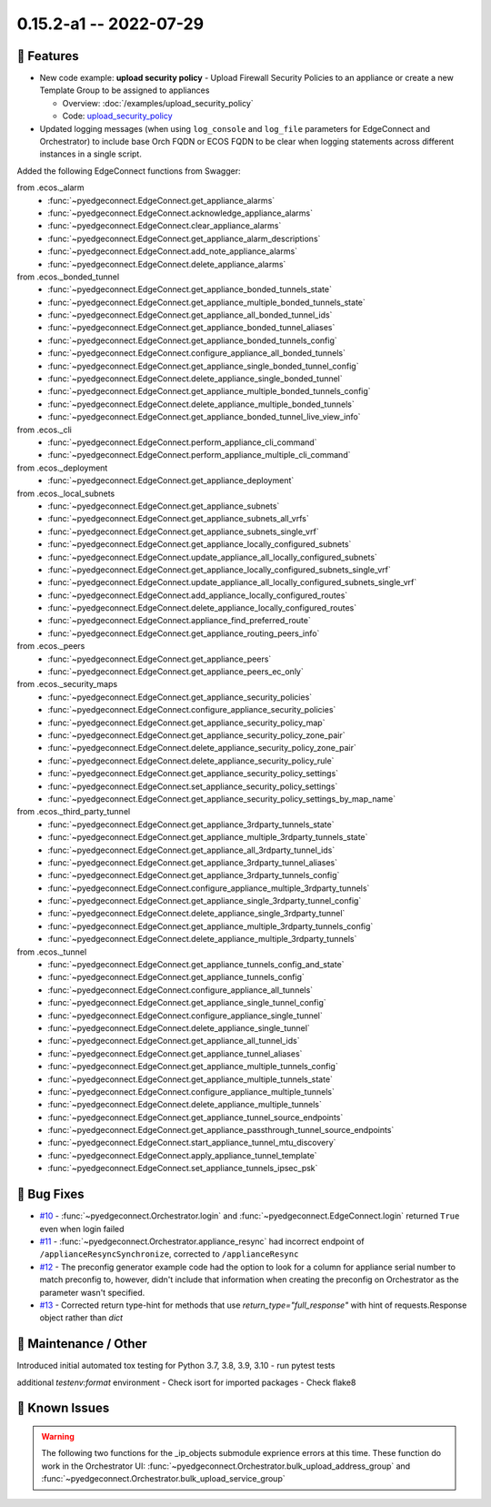 0.15.2-a1 -- 2022-07-29
-----------------------


🚀 Features
~~~~~~~~~~~~~

- New code example: **upload security policy** - Upload Firewall
  Security Policies to an appliance or create a new Template Group to
  be assigned to appliances

  - Overview: :doc:`/examples/upload_security_policy`
  - Code: `upload_security_policy <https://github.com/SPOpenSource/edgeconnect-python/tree/main/examples/upload_security_policy>`_

- Updated logging messages (when using ``log_console`` and ``log_file``
  parameters for EdgeConnect and Orchestrator) to include base Orch FQDN
  or ECOS FQDN to be clear when logging statements across different
  instances in a single script.


Added the following EdgeConnect functions from Swagger:

from .ecos._alarm
  - :func:`~pyedgeconnect.EdgeConnect.get_appliance_alarms`
  - :func:`~pyedgeconnect.EdgeConnect.acknowledge_appliance_alarms`
  - :func:`~pyedgeconnect.EdgeConnect.clear_appliance_alarms`
  - :func:`~pyedgeconnect.EdgeConnect.get_appliance_alarm_descriptions`
  - :func:`~pyedgeconnect.EdgeConnect.add_note_appliance_alarms`
  - :func:`~pyedgeconnect.EdgeConnect.delete_appliance_alarms`

from .ecos._bonded_tunnel
  - :func:`~pyedgeconnect.EdgeConnect.get_appliance_bonded_tunnels_state`
  - :func:`~pyedgeconnect.EdgeConnect.get_appliance_multiple_bonded_tunnels_state`
  - :func:`~pyedgeconnect.EdgeConnect.get_appliance_all_bonded_tunnel_ids`
  - :func:`~pyedgeconnect.EdgeConnect.get_appliance_bonded_tunnel_aliases`
  - :func:`~pyedgeconnect.EdgeConnect.get_appliance_bonded_tunnels_config`
  - :func:`~pyedgeconnect.EdgeConnect.configure_appliance_all_bonded_tunnels`
  - :func:`~pyedgeconnect.EdgeConnect.get_appliance_single_bonded_tunnel_config`
  - :func:`~pyedgeconnect.EdgeConnect.delete_appliance_single_bonded_tunnel`
  - :func:`~pyedgeconnect.EdgeConnect.get_appliance_multiple_bonded_tunnels_config`
  - :func:`~pyedgeconnect.EdgeConnect.delete_appliance_multiple_bonded_tunnels`
  - :func:`~pyedgeconnect.EdgeConnect.get_appliance_bonded_tunnel_live_view_info`

from .ecos._cli
  - :func:`~pyedgeconnect.EdgeConnect.perform_appliance_cli_command`
  - :func:`~pyedgeconnect.EdgeConnect.perform_appliance_multiple_cli_command`

from .ecos._deployment
  - :func:`~pyedgeconnect.EdgeConnect.get_appliance_deployment`

from .ecos._local_subnets
  - :func:`~pyedgeconnect.EdgeConnect.get_appliance_subnets`
  - :func:`~pyedgeconnect.EdgeConnect.get_appliance_subnets_all_vrfs`
  - :func:`~pyedgeconnect.EdgeConnect.get_appliance_subnets_single_vrf`
  - :func:`~pyedgeconnect.EdgeConnect.get_appliance_locally_configured_subnets`
  - :func:`~pyedgeconnect.EdgeConnect.update_appliance_all_locally_configured_subnets`
  - :func:`~pyedgeconnect.EdgeConnect.get_appliance_locally_configured_subnets_single_vrf`
  - :func:`~pyedgeconnect.EdgeConnect.update_appliance_all_locally_configured_subnets_single_vrf`
  - :func:`~pyedgeconnect.EdgeConnect.add_appliance_locally_configured_routes`
  - :func:`~pyedgeconnect.EdgeConnect.delete_appliance_locally_configured_routes`
  - :func:`~pyedgeconnect.EdgeConnect.appliance_find_preferred_route`
  - :func:`~pyedgeconnect.EdgeConnect.get_appliance_routing_peers_info`

from .ecos._peers
  - :func:`~pyedgeconnect.EdgeConnect.get_appliance_peers`
  - :func:`~pyedgeconnect.EdgeConnect.get_appliance_peers_ec_only`

from .ecos._security_maps
  - :func:`~pyedgeconnect.EdgeConnect.get_appliance_security_policies`
  - :func:`~pyedgeconnect.EdgeConnect.configure_appliance_security_policies`
  - :func:`~pyedgeconnect.EdgeConnect.get_appliance_security_policy_map`
  - :func:`~pyedgeconnect.EdgeConnect.get_appliance_security_policy_zone_pair`
  - :func:`~pyedgeconnect.EdgeConnect.delete_appliance_security_policy_zone_pair`
  - :func:`~pyedgeconnect.EdgeConnect.delete_appliance_security_policy_rule`
  - :func:`~pyedgeconnect.EdgeConnect.get_appliance_security_policy_settings`
  - :func:`~pyedgeconnect.EdgeConnect.set_appliance_security_policy_settings`
  - :func:`~pyedgeconnect.EdgeConnect.get_appliance_security_policy_settings_by_map_name`

from .ecos._third_party_tunnel
  - :func:`~pyedgeconnect.EdgeConnect.get_appliance_3rdparty_tunnels_state`
  - :func:`~pyedgeconnect.EdgeConnect.get_appliance_multiple_3rdparty_tunnels_state`
  - :func:`~pyedgeconnect.EdgeConnect.get_appliance_all_3rdparty_tunnel_ids`
  - :func:`~pyedgeconnect.EdgeConnect.get_appliance_3rdparty_tunnel_aliases`
  - :func:`~pyedgeconnect.EdgeConnect.get_appliance_3rdparty_tunnels_config`
  - :func:`~pyedgeconnect.EdgeConnect.configure_appliance_multiple_3rdparty_tunnels`
  - :func:`~pyedgeconnect.EdgeConnect.get_appliance_single_3rdparty_tunnel_config`
  - :func:`~pyedgeconnect.EdgeConnect.delete_appliance_single_3rdparty_tunnel`
  - :func:`~pyedgeconnect.EdgeConnect.get_appliance_multiple_3rdparty_tunnels_config`
  - :func:`~pyedgeconnect.EdgeConnect.delete_appliance_multiple_3rdparty_tunnels`

from .ecos._tunnel
  - :func:`~pyedgeconnect.EdgeConnect.get_appliance_tunnels_config_and_state`
  - :func:`~pyedgeconnect.EdgeConnect.get_appliance_tunnels_config`
  - :func:`~pyedgeconnect.EdgeConnect.configure_appliance_all_tunnels`
  - :func:`~pyedgeconnect.EdgeConnect.get_appliance_single_tunnel_config`
  - :func:`~pyedgeconnect.EdgeConnect.configure_appliance_single_tunnel`
  - :func:`~pyedgeconnect.EdgeConnect.delete_appliance_single_tunnel`
  - :func:`~pyedgeconnect.EdgeConnect.get_appliance_all_tunnel_ids`
  - :func:`~pyedgeconnect.EdgeConnect.get_appliance_tunnel_aliases`
  - :func:`~pyedgeconnect.EdgeConnect.get_appliance_multiple_tunnels_config`
  - :func:`~pyedgeconnect.EdgeConnect.get_appliance_multiple_tunnels_state`
  - :func:`~pyedgeconnect.EdgeConnect.configure_appliance_multiple_tunnels`
  - :func:`~pyedgeconnect.EdgeConnect.delete_appliance_multiple_tunnels`
  - :func:`~pyedgeconnect.EdgeConnect.get_appliance_tunnel_source_endpoints`
  - :func:`~pyedgeconnect.EdgeConnect.get_appliance_passthrough_tunnel_source_endpoints`
  - :func:`~pyedgeconnect.EdgeConnect.start_appliance_tunnel_mtu_discovery`
  - :func:`~pyedgeconnect.EdgeConnect.apply_appliance_tunnel_template`
  - :func:`~pyedgeconnect.EdgeConnect.set_appliance_tunnels_ipsec_psk`


🐛 Bug Fixes
~~~~~~~~~~~~~~

- `#10 <https://github.com/SPOpenSource/edgeconnect-python/issues/10>`_ -
  :func:`~pyedgeconnect.Orchestrator.login` and
  :func:`~pyedgeconnect.EdgeConnect.login` returned ``True`` even when
  login failed
- `#11 <https://github.com/SPOpenSource/edgeconnect-python/issues/11>`_ -
  :func:`~pyedgeconnect.Orchestrator.appliance_resync` had incorrect
  endpoint of ``/applianceResyncSynchronize``, corrected to
  ``/applianceResync``
- `#12 <https://github.com/SPOpenSource/edgeconnect-python/issues/12>`_ -
  The preconfig generator example code had the option to look for a
  column for appliance serial number to match preconfig to, however,
  didn't include that information when creating the preconfig on
  Orchestrator as the parameter wasn't specified.
- `#13 <https://github.com/SPOpenSource/edgeconnect-python/issues/13>`_ -
  Corrected return type-hint for methods that use `return_type="full_response"`
  with hint of requests.Response object rather than `dict`


🧰 Maintenance / Other
~~~~~~~~~~~~~~~~~~~~~~~

Introduced initial automated tox testing for Python 3.7, 3.8, 3.9, 3.10
- run pytest tests

additional `testenv:format` environment
- Check isort for imported packages
- Check flake8


🐛 Known Issues
~~~~~~~~~~~~~~~

.. warning::

  The following two functions for the _ip_objects submodule exprience
  errors at this time. These function do work in the Orchestrator UI:
  :func:`~pyedgeconnect.Orchestrator.bulk_upload_address_group` and
  :func:`~pyedgeconnect.Orchestrator.bulk_upload_service_group`